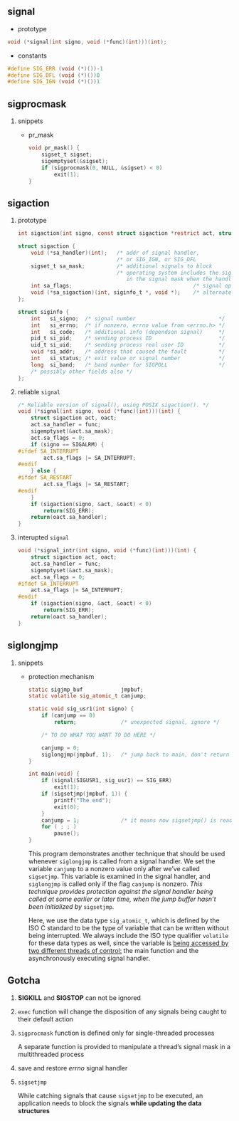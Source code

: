 #+AUTHOR:    Hao Ruan
#+EMAIL:     ruanhao1116@gmail.com
#+OPTIONS: H:2 num:nil \n:nil @:t ::t |:t ^:{} _:{} *:t TeX:t LaTeX:t
#+STARTUP: showall



** signal

+ prototype

#+BEGIN_SRC c
  void (*signal(int signo, void (*func)(int)))(int);
#+END_SRC


+ constants

#+BEGIN_SRC c
  #define SIG_ERR (void (*)())-1
  #define SIG_DFL (void (*)())0
  #define SIG_IGN (void (*)())1
#+END_SRC


** sigprocmask

*** snippets

- pr_mask

  #+BEGIN_SRC c
    void pr_mask() {
        sigset_t sigset;
        sigemptyset(&sigset);
        if (sigprocmask(0, NULL, &sigset) < 0)
            exit(1);
    }
  #+END_SRC


** sigaction

*** prototype

#+BEGIN_SRC c
  int sigaction(int signo, const struct sigaction *restrict act, struct sigaction *restrict oact);

  struct sigaction {
      void (*sa_handler)(int);   /* addr of signal handler,                              */
                                 /* or SIG_IGN, or SIG_DFL                               */
      sigset_t sa_mask;          /* additional signals to block                          */
                                 /* operating system includes the signal being delivered
                                    in the signal mask when the handler is invoked       */
      int sa_flags;                                      /* signal options               */
      void (*sa_sigaction)(int, siginfo_t *, void *);    /* alternate handler            */
  };

  struct siginfo {
      int   si_signo;  /* signal number                          */
      int   si_errno;  /* if nonzero, errno value from <errno.h> */
      int   si_code;   /* additional info (dependson signal)     */
      pid_t si_pid;    /* sending process ID                     */
      uid_t si_uid;    /* sending process real user ID           */
      void *si_addr;   /* address that caused the fault          */
      int   si_status; /* exit value or signal number            */
      long  si_band;   /* band number for SIGPOLL                */
      /* possibly other fields also */
  };
#+END_SRC


*** reliable =signal=

#+BEGIN_SRC c
  /* Reliable version of signal(), using POSIX sigaction(). */
  void (*signal(int signo, void (*func)(int)))(int) {
      struct sigaction act, oact;
      act.sa_handler = func;
      sigemptyset(&act.sa_mask);
      act.sa_flags = 0;
      if (signo == SIGALRM) {
  #ifdef SA_INTERRUPT
          act.sa_flags |= SA_INTERRUPT;
  #endif
      } else {
  #ifdef SA_RESTART
          act.sa_flags |= SA_RESTART;
  #endif
      }
      if (sigaction(signo, &act, &oact) < 0)
          return(SIG_ERR);
      return(oact.sa_handler);
  }
#+END_SRC


*** interupted =signal=

#+BEGIN_SRC c
  void (*signal_intr(int signo, void (*func)(int)))(int) {
      struct sigaction act, oact;
      act.sa_handler = func;
      sigemptyset(&act.sa_mask);
      act.sa_flags = 0;
  #ifdef SA_INTERRUPT
      act.sa_flags |= SA_INTERRUPT;
  #endif
      if (sigaction(signo, &act, &oact) < 0)
          return(SIG_ERR);
      return(oact.sa_handler);
  }
#+END_SRC


** siglongjmp

*** snippets

- protection mechanism

  #+BEGIN_SRC c
    static sigjmp_buf            jmpbuf;
    static volatile sig_atomic_t canjump;

    static void sig_usr1(int signo) {
        if (canjump == 0)
            return;              /* unexpected signal, ignore */

        /* TO DO WHAT YOU WANT TO DO HERE */

        canjump = 0;
        siglongjmp(jmpbuf, 1);   /* jump back to main, don't return */
    }

    int main(void) {
        if (signal(SIGUSR1, sig_usr1) == SIG_ERR)
            exit(1);
        if (sigsetjmp(jmpbuf, 1)) {
            printf("The end");
            exit(0);
        }
        canjump = 1;             /* it means now sigsetjmp() is ready */
        for ( ; ; )
            pause();
    }
  #+END_SRC

  This program demonstrates another technique that should be used whenever =siglongjmp= is called from a signal handler. We set the variable =canjump= to a nonzero value only after we’ve called =sigsetjmp=. This variable is examined in the signal handler, and =siglongjmp= is called only if the flag =canjump= is nonzero. /This technique provides protection against the signal handler being called at some earlier or later time, when the jump buffer hasn’t been initialized by/ =sigsetjmp=.

  Here, we use the data type =sig_atomic_t=, which is defined by the ISO C standard to be the type of variable that can be written without being interrupted. We always include the ISO type qualifier =volatile= for these data types as well, since the variable is _being accessed by two different threads of control:_ the main function and the asynchronously executing signal handler.



** Gotcha

*** *SIGKILL* and *SIGSTOP* can not be ignored

*** =exec= function will change the disposition of any signals being caught to their default action

*** =sigprocmask= function is defined only for single-threaded processes

A separate function is provided to manipulate a thread’s signal mask in a multithreaded process

*** save and restore /errno/ signal handler

*** =sigsetjmp=

While catching signals that cause =sigsetjmp= to be executed, an application needs to block the signals *while updating the data structures*
